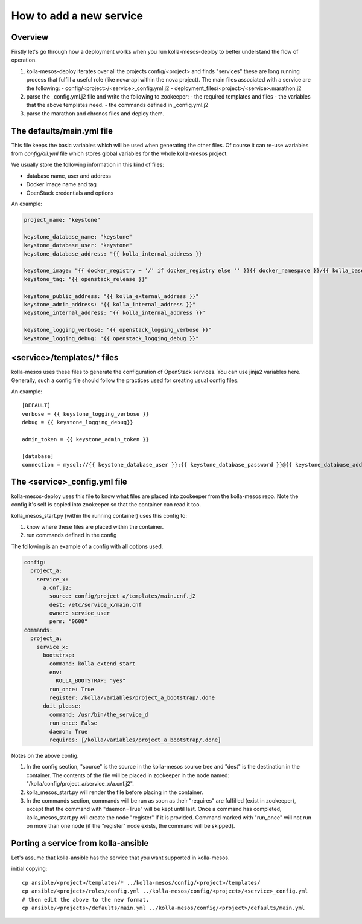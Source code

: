 ..
      Copyright 2014-2015 OpenStack Foundation
      All Rights Reserved.

      Licensed under the Apache License, Version 2.0 (the "License"); you may
      not use this file except in compliance with the License. You may obtain
      a copy of the License at

          http://www.apache.org/licenses/LICENSE-2.0

      Unless required by applicable law or agreed to in writing, software
      distributed under the License is distributed on an "AS IS" BASIS, WITHOUT
      WARRANTIES OR CONDITIONS OF ANY KIND, either express or implied. See the
      License for the specific language governing permissions and limitations
      under the License.



How to add a new service
========================

Overview
--------
Firstly let's go through how a deployment works when you run
kolla-mesos-deploy to better understand the flow of operation.

1. kolla-mesos-deploy iterates over all the projects config/<project>
   and finds "services" these are long running process that fulfill
   a useful role (like nova-api within the nova project).
   The main files associated with a service are the following:
   - config/<project>/<service>_config.yml.j2
   - deployment_files/<project>/<service>.marathon.j2

2. parse the _config.yml.j2 file and write the following to zookeeper:
   - the required templates and files
   - the variables that the above templates need.
   - the commands defined in _config.yml.j2

3. parse the marathon and chronos files and deploy them.


The defaults/main.yml file
--------------------------

This file keeps the basic variables which will be used when generating the
other files. Of course it can re-use wariables from *config/all.yml* file
which stores global variables for the whole kolla-mesos project.

We usually store the following information in this kind of files:

* database name, user and address
* Docker image name and tag
* OpenStack credentials and options

An example:

.. code-block:: yaml

  project_name: "keystone"

  keystone_database_name: "keystone"
  keystone_database_user: "keystone"
  keystone_database_address: "{{ kolla_internal_address }}

  keystone_image: "{{ docker_registry ~ '/' if docker_registry else '' }}{{ docker_namespace }}/{{ kolla_base_distro }}-{{ kolla_install_type }}-keystone"
  keystone_tag: "{{ openstack_release }}"

  keystone_public_address: "{{ kolla_external_address }}"
  keystone_admin_address: "{{ kolla_internal_address }}"
  keystone_internal_address: "{{ kolla_internal_address }}"

  keystone_logging_verbose: "{{ openstack_logging_verbose }}"
  keystone_logging_debug: "{{ openstack_logging_debug }}"


<service>/templates/* files
---------------------------

kolla-mesos uses these files to generate the configuration of OpenStack
services. You can use jinja2 variables here. Generally, such a config file
should follow the practices used for creating usual config files.

An example::

  [DEFAULT]
  verbose = {{ keystone_logging_verbose }}
  debug = {{ keystone_logging_debug}}

  admin_token = {{ keystone_admin_token }}

  [database]
  connection = mysql://{{ keystone_database_user }}:{{ keystone_database_password }}@{{ keystone_database_address }}/{{ keystone_database_name }}


The <service>_config.yml file
-----------------------------

kolla-mesos-deploy uses this file to know what files are placed into
zookeeper from the kolla-mesos repo. Note the config it's self is
copied into zookeeper so that the container can read it too.

kolla_mesos_start.py (within the running container) uses this config to:

1. know where these files are placed within the container.
2. run commands defined in the config

The following is an example of a config with all options used.

.. code-block:: yaml

  config:
    project_a:
      service_x:
        a.cnf.j2:
          source: config/project_a/templates/main.cnf.j2
          dest: /etc/service_x/main.cnf
          owner: service_user
          perm: "0600"
  commands:
    project_a:
      service_x:
        bootstrap:
          command: kolla_extend_start
          env:
            KOLLA_BOOTSTRAP: "yes"
          run_once: True
          register: /kolla/variables/project_a_bootstrap/.done
        doit_please:
          command: /usr/bin/the_service_d
          run_once: False
          daemon: True
          requires: [/kolla/variables/project_a_bootstrap/.done]

Notes on the above config.

1. In the config section, "source" is the source in the kolla-mesos
   source tree and "dest" is the destination in the container. The
   contents of the file will be placed in zookeeper in the node named:
   "/kolla/config/project_a/service_x/a.cnf.j2".
2. kolla_mesos_start.py will render the file before placing in the
   container.
3. In the commands section, commands will be run as soon as their
   "requires" are fulfilled (exist in zookeeper), except that the
   command with "daemon=True" will be kept until last. Once a command
   has completed, kolla_mesos_start.py will create the node "register"
   if it is provided. Command marked with "run_once" will not run
   on more than one node (if the "register" node exists, the command
   will be skipped).


Porting a service from kolla-ansible
------------------------------------

Let's assume that kolla-ansible has the service that you want
supported in kolla-mesos.

initial copying::

  cp ansible/<project>/templates/* ../kolla-mesos/config/<project>/templates/
  cp ansible/<project>/roles/config.yml ../kolla-mesos/config/<project>/<service>_config.yml
  # then edit the above to the new format.
  cp ansible/<projects>/defaults/main.yml ../kolla-mesos/config/<project>/defaults/main.yml
